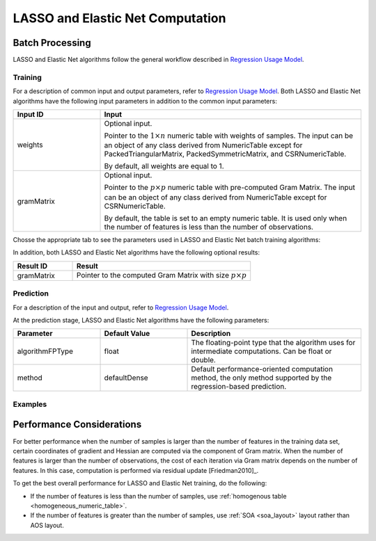 .. ******************************************************************************
.. * Copyright 2014-2020 Intel Corporation
.. *
.. * Licensed under the Apache License, Version 2.0 (the "License");
.. * you may not use this file except in compliance with the License.
.. * You may obtain a copy of the License at
.. *
.. *     http://www.apache.org/licenses/LICENSE-2.0
.. *
.. * Unless required by applicable law or agreed to in writing, software
.. * distributed under the License is distributed on an "AS IS" BASIS,
.. * WITHOUT WARRANTIES OR CONDITIONS OF ANY KIND, either express or implied.
.. * See the License for the specific language governing permissions and
.. * limitations under the License.
.. *******************************************************************************/

LASSO and Elastic Net Computation
=================================

Batch Processing
****************

LASSO and Elastic Net algorithms follow the general workflow described in
`Regression Usage Model <https://software.intel.com/en-us/daal-programming-guide-usage-model-training-and-prediction>`_.

Training
--------

For a description of common input and output parameters, refer to
`Regression Usage Model <https://software.intel.com/en-us/daal-programming-guide-usage-model-training-and-prediction>`_.
Both LASSO and Elastic Net algorithms have the following input parameters in addition to the common input parameters:

.. list-table::
   :widths: 25 75
   :header-rows: 1
   :align: left

   * - Input ID
     - Input
   * - weights
     - Optional input.

       Pointer to the :math:`1 \times n` numeric table with weights of samples. 
       The input can be an object of any class derived from NumericTable except for PackedTriangularMatrix,
       PackedSymmetricMatrix, and CSRNumericTable.

       By default, all weights are equal to 1.

   * - gramMatrix
     - Optional input.

       Pointer to the :math:`p \times p` numeric table with pre-computed Gram Matrix. 
       The input can be an object of any class derived from NumericTable except for CSRNumericTable.

       By default, the table is set to an empty numeric table. 
       It is used only when the number of features is less than the number of observations.

Chosse the appropriate tab to see the parameters used in LASSO and Elastic Net batch training algorithms:

.. tabs::

  .. group-tab:: LASSO

    .. list-table::
      :widths: 25 25 25
      :header-rows: 1
      :align: left

      * - Parameter
        - Default Value
        - Description
      * - algorithmFPType
        - float
        - The floating-point type that the algorithm uses for intermediate computations. Can be float or double.
      * - method
        - defaultDense 
        - The computation method used by the LASSO regression. The only training method supported so far is the default dense method.
      * - interceptFlag
        - True
        - A flag that indicates whether or not to compute
      * - lassoParameters 
        - Numeric table of size :math:`1 \times 1` that contains the default LASSO parameter equal to :math:`0.1`.
        - :math:`L_1` coefficients: :math:`\lambda_i`

          A numeric table of size :math:`1 \times k` (where :math:`k` is the number of dependent variables) or :math:`1 \times 1`. 
          The contents of the table depend on its size:

          - For the table of size :math:`1 \times k`, use the values of LASSO parameters :math:`\lambda_j` for :math:`j = 1, \ldots, k`.
          - For the table of size :math:`1 \times 1`, use the value of LASSO parameter for each dependant variable :math:`\lambda_1 = \ldots = \lambda_k`.
      
          This parameter can be an object of any class derived from NumericTable, except for PackedTriangularMatrix,
          PackedSymmetricMatrix, and CSRNumericTable.

      * - optimizationSolver
        - Coordinate Descent solver
        - Optimization procedure used at the training stage.
      * - optResultToCompute
        - 0
        - The 64-bit integer flag that specifies which extra characteristics of the LASSO regression to compute.

          Provide the following value to request a characteristic:

          - ``computeGramMatrix`` for Computation Gram matrix

      * - dataUseInComputation
        - doNotUse
        - A flag that indicates a permission to overwrite input data. 
          Provide the following value to restrict or allow modification of input data:

          - ``doNotUse`` – restricts modification
          - ``doUse`` – allows modification

  .. group-tab:: Elastic Net

    .. list-table::
      :widths: 25 25 25
      :header-rows: 1
      :align: left

      * - Parameter
        - Default Value
        - Description
      * - algorithmFPType
        - float
        - The floating-point type that the algorithm uses for intermediate computations. Can be float or double.
      * - method
        - defaultDense 
        - The computation method used by the Elastic Net regression. The only training method supported so far is the default dense method.
      * - interceptFlag
        - True
        - A flag that indicates whether or not to compute
      * - penaltyL1
        - Numeric table of size :math:`1 \times 1` that contains the default Elastic Net parameter equal to :math:`0.5`.
        - L1 regularization coefficient (penaltyL1 is :math:`\lambda_1` as described in :ref:`elastic_net`).

          The numeric table of size :math:`1 \times k` (where :math:`k` is the number of dependent variables) or :math:`1 \times 1`.
          The contents of the table depend on its size:

          - For the table of size :math:`1 \times k`, the values of the Elastic Net parameters :math:`\lambda_{1j}` for :math:`j = 1, \ldots, k`.
          - For the table of size :math:`1 \times 1`, the values of the Elastic Net parameter for each dependent veriable :math:`\lambda_{11} = \ldots = \lambda_{1k}`.

          This parameter can be an object of any class derived from NumericTable,
          except for PackedTriangularMatrix, PackedSymmetricMatrix, and CSRNumericTable.

      * - penaltyL2
        - Numeric table of size :math:`1 \times 1` that contains the default Elastic Net parameter equal to :math:`0.5`.
        - L2 regularization coefficient (penaltyL2 is :math:`\lambda_2` as described in :ref:`elastic_net`).

          The numeric table of size :math:`1 \times k` (where :math:`k` is the number of dependent variables) or :math:`1 \times 1`.
          The contents of the table depend on its size:

          - For the table of size :math:`1 \times k`, the values of the Elastic Net parameters :math:`\lambda_{2j}` for :math:`j = 1, \ldots, k`.
          - For the table of size :math:`1 \times 1`, the values of the Elastic Net parameter for each dependent veriable :math:`\lambda_{21} = \ldots = \lambda_{2k}`.

          This parameter can be an object of any class derived from NumericTable,
          except for PackedTriangularMatrix, PackedSymmetricMatrix, and CSRNumericTable.

      * - optimizationSolver
        - Coordinate Descent solver
        - Optimization procedure used at the training stage.
      * - optResultToCompute
        - 0
        - The 64-bit integer flag that specifies which extra characteristics of the Elastic Net regression to compute.

          Provide the following value to request a characteristic:

          - ``computeGramMatrix`` for computation of the Gram Matrix

      * - dataUseInComputation
        - doNotUse
        - A flag that indicates a permission to overwrite input data. 
          Provide the following value to restrict or allow modification of input data:

          - ``doNotUse`` – restricts modification
          - ``doUse`` – allows modification


    .. note::

      Common combinations of Elastic Net regularization parameters [Friedman2010]_ might be computed as shown below:

      - compromise between L1 (lasso penalty) and L2 (ridge-regression penalty) regularization:

        .. math::

          \text{alpha} = \frac{\text{penaltyL1}}{\text{penaltyL1} + \text{penaltyL2}}

      - control full regularization:

        .. math::

          \text{lambda} = \text{penaltyL1} + \text{penaltyL2}

In addition, both LASSO and Elastic Net algorithms have the following optional results:

.. list-table::
   :widths: 25 75
   :header-rows: 1
   :align: left

   * - Result ID
     - Result
   * - gramMatrix
     - Pointer to the computed Gram Matrix with size :math:`p \times p`

Prediction
----------

For a description of the input and output, refer to
`Regression Usage Model <https://software.intel.com/en-us/daal-programming-guide-usage-model-training-and-prediction>`_.

At the prediction stage, LASSO and Elastic Net algorithms have the following parameters:

.. list-table::
   :widths: 25 25 50
   :header-rows: 1
   :align: left

   * - Parameter
     - Default Value
     - Description
   * - algorithmFPType
     - float
     - The floating-point type that the algorithm uses for intermediate computations. Can be float or double.
   * - method
     - defaultDense
     - Default performance-oriented computation method, the only method supported by the regression-based prediction.

Examples
--------

.. tabs::

  .. group-tab:: LASSO

     C++: :cpp_example:`lasso_regression/lasso_reg_dense_batch.cpp`

     Java*: :java_example:`lasso_regression/LassoRegDenseBatch.java`

  .. group-tab:: Elastic Net

     C++: :cpp_example:`elastic_net/elastic_net_dense_batch.cpp`

     Java*: :java_example:`elastic_net/ElasticNetDenseBatch.java`

.. Python*: lasso_regression_batch.py
.. Python*: elastic_net_batch.py

Performance Considerations
**************************

For better performance when the number of samples is larger than the
number of features in the training data set, certain coordinates of
gradient and Hessian are computed via the component of Gram matrix.
When the number of features is larger than the number of
observations, the cost of each iteration via Gram matrix depends on
the number of features. In this case, computation is performed via
residual update [Friedman2010]_.

To get the best overall performance for LASSO and Elastic Net training, do the following:

- If the number of features is less than the number of samples, use :ref:`homogenous table <homogeneous_numeric_table>`.
- If the number of features is greater than the number of samples, use :ref:`SOA <soa_layout>` layout rather than AOS layout.
